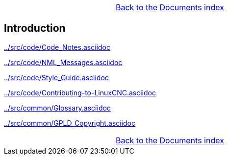 [cols="3*"]
|===
|
|link:documents-index.asciidoc[Back to the Documents index]
|
|===

== Introduction


link:../src/code/Code_Notes.asciidoc[]

link:../src/code/NML_Messages.asciidoc[]

link:../src/code/Style_Guide.asciidoc[]

link:../src/code/Contributing-to-LinuxCNC.asciidoc[]

link:../src/common/Glossary.asciidoc[]

link:../src/common/GPLD_Copyright.asciidoc[]

[cols="3*"]
|===
|
|link:documents-index.asciidoc[Back to the Documents index]
|
|===
